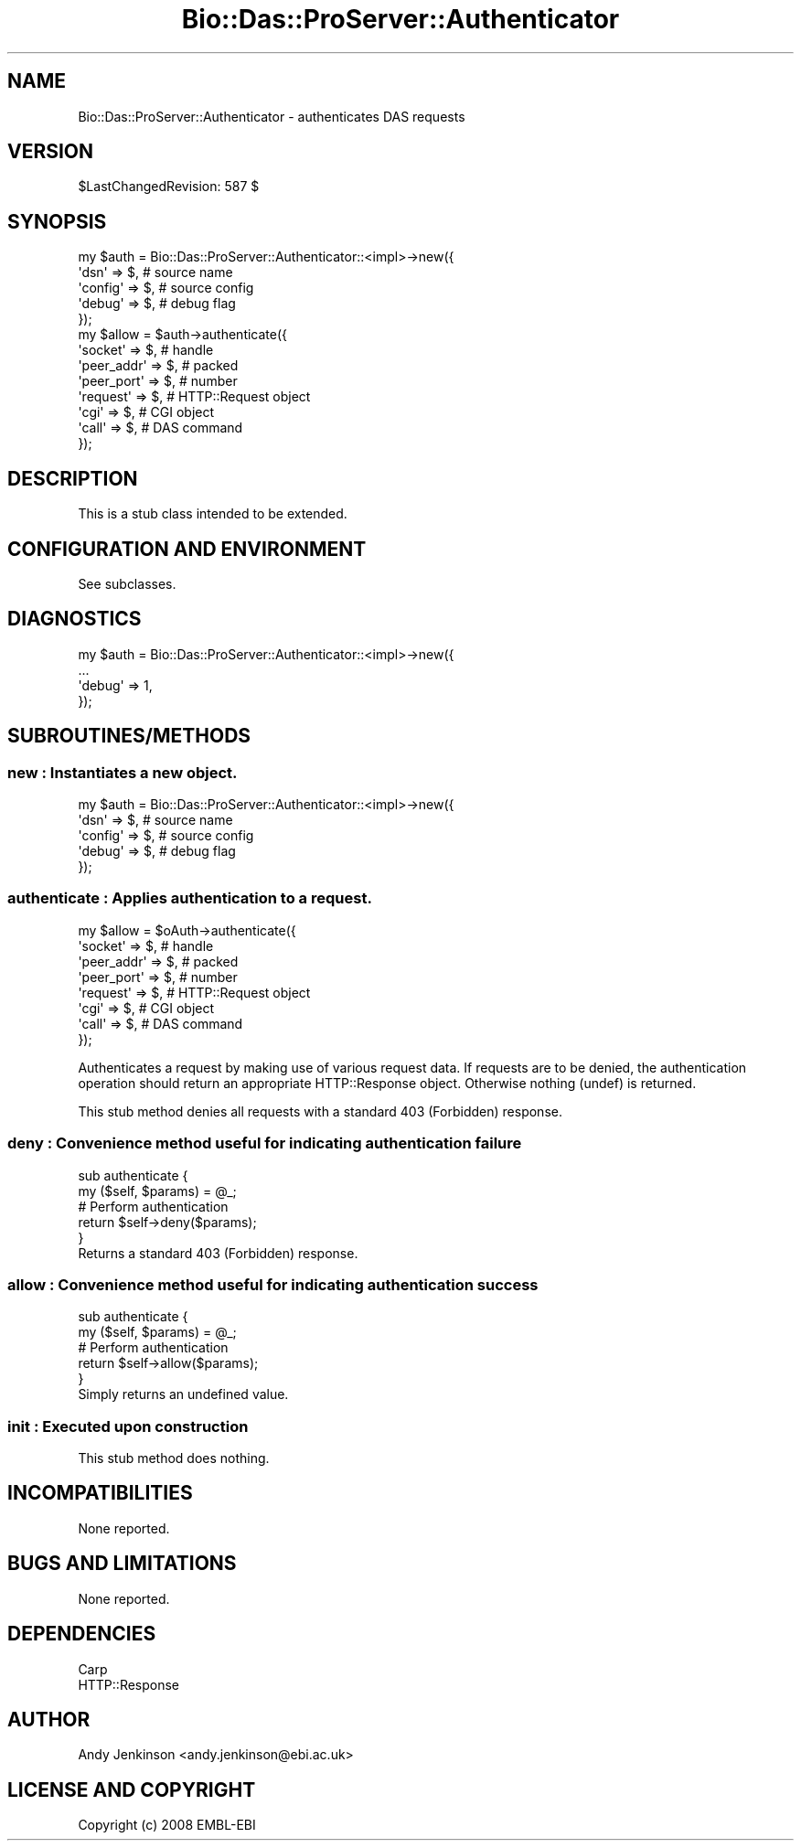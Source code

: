 .\" Automatically generated by Pod::Man 2.1801 (Pod::Simple 3.05)
.\"
.\" Standard preamble:
.\" ========================================================================
.de Sp \" Vertical space (when we can't use .PP)
.if t .sp .5v
.if n .sp
..
.de Vb \" Begin verbatim text
.ft CW
.nf
.ne \\$1
..
.de Ve \" End verbatim text
.ft R
.fi
..
.\" Set up some character translations and predefined strings.  \*(-- will
.\" give an unbreakable dash, \*(PI will give pi, \*(L" will give a left
.\" double quote, and \*(R" will give a right double quote.  \*(C+ will
.\" give a nicer C++.  Capital omega is used to do unbreakable dashes and
.\" therefore won't be available.  \*(C` and \*(C' expand to `' in nroff,
.\" nothing in troff, for use with C<>.
.tr \(*W-
.ds C+ C\v'-.1v'\h'-1p'\s-2+\h'-1p'+\s0\v'.1v'\h'-1p'
.ie n \{\
.    ds -- \(*W-
.    ds PI pi
.    if (\n(.H=4u)&(1m=24u) .ds -- \(*W\h'-12u'\(*W\h'-12u'-\" diablo 10 pitch
.    if (\n(.H=4u)&(1m=20u) .ds -- \(*W\h'-12u'\(*W\h'-8u'-\"  diablo 12 pitch
.    ds L" ""
.    ds R" ""
.    ds C` ""
.    ds C' ""
'br\}
.el\{\
.    ds -- \|\(em\|
.    ds PI \(*p
.    ds L" ``
.    ds R" ''
'br\}
.\"
.\" Escape single quotes in literal strings from groff's Unicode transform.
.ie \n(.g .ds Aq \(aq
.el       .ds Aq '
.\"
.\" If the F register is turned on, we'll generate index entries on stderr for
.\" titles (.TH), headers (.SH), subsections (.SS), items (.Ip), and index
.\" entries marked with X<> in POD.  Of course, you'll have to process the
.\" output yourself in some meaningful fashion.
.ie \nF \{\
.    de IX
.    tm Index:\\$1\t\\n%\t"\\$2"
..
.    nr % 0
.    rr F
.\}
.el \{\
.    de IX
..
.\}
.\"
.\" Accent mark definitions (@(#)ms.acc 1.5 88/02/08 SMI; from UCB 4.2).
.\" Fear.  Run.  Save yourself.  No user-serviceable parts.
.    \" fudge factors for nroff and troff
.if n \{\
.    ds #H 0
.    ds #V .8m
.    ds #F .3m
.    ds #[ \f1
.    ds #] \fP
.\}
.if t \{\
.    ds #H ((1u-(\\\\n(.fu%2u))*.13m)
.    ds #V .6m
.    ds #F 0
.    ds #[ \&
.    ds #] \&
.\}
.    \" simple accents for nroff and troff
.if n \{\
.    ds ' \&
.    ds ` \&
.    ds ^ \&
.    ds , \&
.    ds ~ ~
.    ds /
.\}
.if t \{\
.    ds ' \\k:\h'-(\\n(.wu*8/10-\*(#H)'\'\h"|\\n:u"
.    ds ` \\k:\h'-(\\n(.wu*8/10-\*(#H)'\`\h'|\\n:u'
.    ds ^ \\k:\h'-(\\n(.wu*10/11-\*(#H)'^\h'|\\n:u'
.    ds , \\k:\h'-(\\n(.wu*8/10)',\h'|\\n:u'
.    ds ~ \\k:\h'-(\\n(.wu-\*(#H-.1m)'~\h'|\\n:u'
.    ds / \\k:\h'-(\\n(.wu*8/10-\*(#H)'\z\(sl\h'|\\n:u'
.\}
.    \" troff and (daisy-wheel) nroff accents
.ds : \\k:\h'-(\\n(.wu*8/10-\*(#H+.1m+\*(#F)'\v'-\*(#V'\z.\h'.2m+\*(#F'.\h'|\\n:u'\v'\*(#V'
.ds 8 \h'\*(#H'\(*b\h'-\*(#H'
.ds o \\k:\h'-(\\n(.wu+\w'\(de'u-\*(#H)/2u'\v'-.3n'\*(#[\z\(de\v'.3n'\h'|\\n:u'\*(#]
.ds d- \h'\*(#H'\(pd\h'-\w'~'u'\v'-.25m'\f2\(hy\fP\v'.25m'\h'-\*(#H'
.ds D- D\\k:\h'-\w'D'u'\v'-.11m'\z\(hy\v'.11m'\h'|\\n:u'
.ds th \*(#[\v'.3m'\s+1I\s-1\v'-.3m'\h'-(\w'I'u*2/3)'\s-1o\s+1\*(#]
.ds Th \*(#[\s+2I\s-2\h'-\w'I'u*3/5'\v'-.3m'o\v'.3m'\*(#]
.ds ae a\h'-(\w'a'u*4/10)'e
.ds Ae A\h'-(\w'A'u*4/10)'E
.    \" corrections for vroff
.if v .ds ~ \\k:\h'-(\\n(.wu*9/10-\*(#H)'\s-2\u~\d\s+2\h'|\\n:u'
.if v .ds ^ \\k:\h'-(\\n(.wu*10/11-\*(#H)'\v'-.4m'^\v'.4m'\h'|\\n:u'
.    \" for low resolution devices (crt and lpr)
.if \n(.H>23 .if \n(.V>19 \
\{\
.    ds : e
.    ds 8 ss
.    ds o a
.    ds d- d\h'-1'\(ga
.    ds D- D\h'-1'\(hy
.    ds th \o'bp'
.    ds Th \o'LP'
.    ds ae ae
.    ds Ae AE
.\}
.rm #[ #] #H #V #F C
.\" ========================================================================
.\"
.IX Title "Bio::Das::ProServer::Authenticator 3pm"
.TH Bio::Das::ProServer::Authenticator 3pm "2009-10-20" "perl v5.10.0" "User Contributed Perl Documentation"
.\" For nroff, turn off justification.  Always turn off hyphenation; it makes
.\" way too many mistakes in technical documents.
.if n .ad l
.nh
.SH "NAME"
Bio::Das::ProServer::Authenticator \- authenticates DAS requests
.SH "VERSION"
.IX Header "VERSION"
\&\f(CW$LastChangedRevision:\fR 587 $
.SH "SYNOPSIS"
.IX Header "SYNOPSIS"
.Vb 5
\&  my $auth = Bio::Das::ProServer::Authenticator::<impl>\->new({
\&    \*(Aqdsn\*(Aq    => $, # source name
\&    \*(Aqconfig\*(Aq => $, # source config
\&    \*(Aqdebug\*(Aq  => $, # debug flag
\&  });
\&  
\&  my $allow = $auth\->authenticate({
\&    \*(Aqsocket\*(Aq    => $, # handle
\&    \*(Aqpeer_addr\*(Aq => $, # packed
\&    \*(Aqpeer_port\*(Aq => $, # number
\&    \*(Aqrequest\*(Aq   => $, # HTTP::Request object
\&    \*(Aqcgi\*(Aq       => $, # CGI object
\&    \*(Aqcall\*(Aq      => $, # DAS command
\&  });
.Ve
.SH "DESCRIPTION"
.IX Header "DESCRIPTION"
This is a stub class intended to be extended.
.SH "CONFIGURATION AND ENVIRONMENT"
.IX Header "CONFIGURATION AND ENVIRONMENT"
See subclasses.
.SH "DIAGNOSTICS"
.IX Header "DIAGNOSTICS"
.Vb 4
\&  my $auth = Bio::Das::ProServer::Authenticator::<impl>\->new({
\&    ...
\&    \*(Aqdebug\*(Aq  => 1,
\&  });
.Ve
.SH "SUBROUTINES/METHODS"
.IX Header "SUBROUTINES/METHODS"
.SS "new : Instantiates a new object."
.IX Subsection "new : Instantiates a new object."
.Vb 5
\&  my $auth = Bio::Das::ProServer::Authenticator::<impl>\->new({
\&    \*(Aqdsn\*(Aq    => $, # source name
\&    \*(Aqconfig\*(Aq => $, # source config
\&    \*(Aqdebug\*(Aq  => $, # debug flag
\&  });
.Ve
.SS "authenticate : Applies authentication to a request."
.IX Subsection "authenticate : Applies authentication to a request."
.Vb 8
\&  my $allow = $oAuth\->authenticate({
\&    \*(Aqsocket\*(Aq    => $, # handle
\&    \*(Aqpeer_addr\*(Aq => $, # packed
\&    \*(Aqpeer_port\*(Aq => $, # number
\&    \*(Aqrequest\*(Aq   => $, # HTTP::Request object
\&    \*(Aqcgi\*(Aq       => $, # CGI object
\&    \*(Aqcall\*(Aq      => $, # DAS command
\&  });
.Ve
.PP
Authenticates a request by making use of various request data. If requests are
to be denied, the authentication operation should return an appropriate
HTTP::Response object. Otherwise nothing (undef) is returned.
.PP
This stub method denies all requests with a standard 403 (Forbidden) response.
.SS "deny : Convenience method useful for indicating authentication failure"
.IX Subsection "deny : Convenience method useful for indicating authentication failure"
.Vb 5
\&  sub authenticate {
\&    my ($self, $params) = @_;
\&    # Perform authentication
\&    return $self\->deny($params);
\&  }
\&  
\&  Returns a standard 403 (Forbidden) response.
.Ve
.SS "allow : Convenience method useful for indicating authentication success"
.IX Subsection "allow : Convenience method useful for indicating authentication success"
.Vb 5
\&  sub authenticate {
\&    my ($self, $params) = @_;
\&    # Perform authentication
\&    return $self\->allow($params);
\&  }
\&  
\&  Simply returns an undefined value.
.Ve
.SS "init : Executed upon construction"
.IX Subsection "init : Executed upon construction"
This stub method does nothing.
.SH "INCOMPATIBILITIES"
.IX Header "INCOMPATIBILITIES"
None reported.
.SH "BUGS AND LIMITATIONS"
.IX Header "BUGS AND LIMITATIONS"
None reported.
.SH "DEPENDENCIES"
.IX Header "DEPENDENCIES"
.IP "Carp" 4
.IX Item "Carp"
.PD 0
.IP "HTTP::Response" 4
.IX Item "HTTP::Response"
.PD
.SH "AUTHOR"
.IX Header "AUTHOR"
Andy Jenkinson <andy.jenkinson@ebi.ac.uk>
.SH "LICENSE AND COPYRIGHT"
.IX Header "LICENSE AND COPYRIGHT"
Copyright (c) 2008 EMBL-EBI

